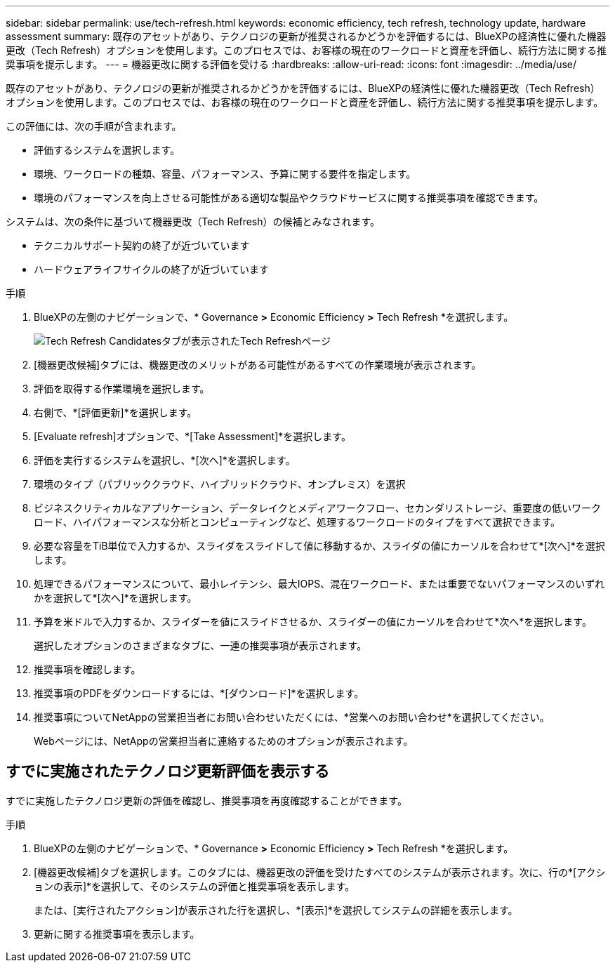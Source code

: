 ---
sidebar: sidebar 
permalink: use/tech-refresh.html 
keywords: economic efficiency, tech refresh, technology update, hardware assessment 
summary: 既存のアセットがあり、テクノロジの更新が推奨されるかどうかを評価するには、BlueXPの経済性に優れた機器更改（Tech Refresh）オプションを使用します。このプロセスでは、お客様の現在のワークロードと資産を評価し、続行方法に関する推奨事項を提示します。 
---
= 機器更改に関する評価を受ける
:hardbreaks:
:allow-uri-read: 
:icons: font
:imagesdir: ../media/use/


[role="lead"]
既存のアセットがあり、テクノロジの更新が推奨されるかどうかを評価するには、BlueXPの経済性に優れた機器更改（Tech Refresh）オプションを使用します。このプロセスでは、お客様の現在のワークロードと資産を評価し、続行方法に関する推奨事項を提示します。

この評価には、次の手順が含まれます。

* 評価するシステムを選択します。
* 環境、ワークロードの種類、容量、パフォーマンス、予算に関する要件を指定します。
* 環境のパフォーマンスを向上させる可能性がある適切な製品やクラウドサービスに関する推奨事項を確認できます。


システムは、次の条件に基づいて機器更改（Tech Refresh）の候補とみなされます。

* テクニカルサポート契約の終了が近づいています
* ハードウェアライフサイクルの終了が近づいています


.手順
. BlueXPの左側のナビゲーションで、* Governance *>* Economic Efficiency *>* Tech Refresh *を選択します。
+
image:tech-refresh-list.png["Tech Refresh Candidatesタブが表示されたTech Refreshページ"]

. [機器更改候補]タブには、機器更改のメリットがある可能性があるすべての作業環境が表示されます。
. 評価を取得する作業環境を選択します。
. 右側で、*[評価更新]*を選択します。
. [Evaluate refresh]オプションで、*[Take Assessment]*を選択します。
. 評価を実行するシステムを選択し、*[次へ]*を選択します。
. 環境のタイプ（パブリッククラウド、ハイブリッドクラウド、オンプレミス）を選択
. ビジネスクリティカルなアプリケーション、データレイクとメディアワークフロー、セカンダリストレージ、重要度の低いワークロード、ハイパフォーマンスな分析とコンピューティングなど、処理するワークロードのタイプをすべて選択できます。
. 必要な容量をTiB単位で入力するか、スライダをスライドして値に移動するか、スライダの値にカーソルを合わせて*[次へ]*を選択します。
. 処理できるパフォーマンスについて、最小レイテンシ、最大IOPS、混在ワークロード、または重要でないパフォーマンスのいずれかを選択して*[次へ]*を選択します。
. 予算を米ドルで入力するか、スライダーを値にスライドさせるか、スライダーの値にカーソルを合わせて*次へ*を選択します。
+
選択したオプションのさまざまなタブに、一連の推奨事項が表示されます。

. 推奨事項を確認します。
. 推奨事項のPDFをダウンロードするには、*[ダウンロード]*を選択します。
. 推奨事項についてNetAppの営業担当者にお問い合わせいただくには、*営業へのお問い合わせ*を選択してください。
+
Webページには、NetAppの営業担当者に連絡するためのオプションが表示されます。





== すでに実施されたテクノロジ更新評価を表示する

すでに実施したテクノロジ更新の評価を確認し、推奨事項を再度確認することができます。

.手順
. BlueXPの左側のナビゲーションで、* Governance *>* Economic Efficiency *>* Tech Refresh *を選択します。
. [機器更改候補]タブを選択します。このタブには、機器更改の評価を受けたすべてのシステムが表示されます。次に、行の*[アクションの表示]*を選択して、そのシステムの評価と推奨事項を表示します。
+
または、[実行されたアクション]が表示された行を選択し、*[表示]*を選択してシステムの詳細を表示します。

. 更新に関する推奨事項を表示します。

